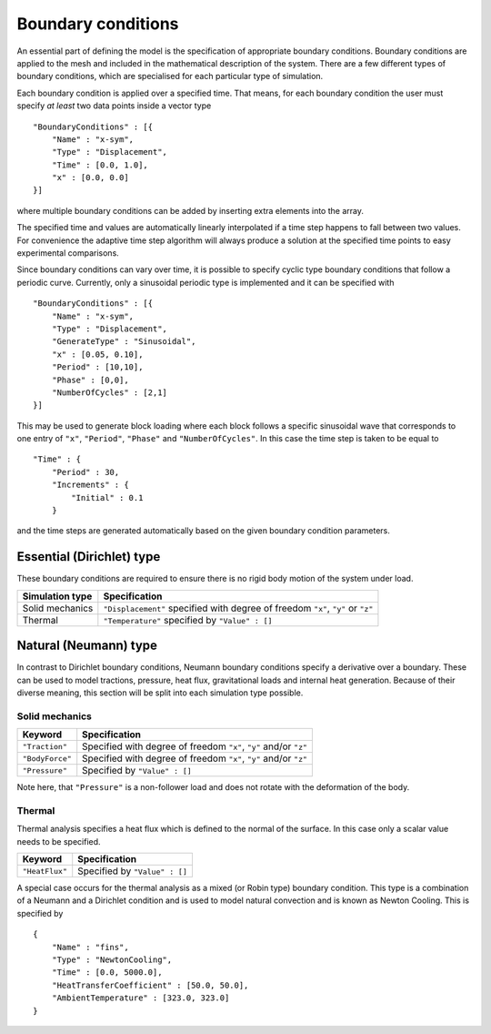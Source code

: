 *******************
Boundary conditions
*******************

An essential part of defining the model is the specification of appropriate boundary conditions.  Boundary conditions are applied to the mesh and included in the mathematical description of the system.  There are a few different types of boundary conditions, which are specialised for each particular type of simulation.

Each boundary condition is applied over a specified time.  That means, for each boundary condition the user must specify *at least* two data points inside a vector type ::

    "BoundaryConditions" : [{
        "Name" : "x-sym",
        "Type" : "Displacement",
        "Time" : [0.0, 1.0],
        "x" : [0.0, 0.0]
    }]

where multiple boundary conditions can be added by inserting extra elements into the array.

The specified time and values are automatically linearly interpolated if a time step happens to fall between two values.  For convenience the adaptive time step algorithm will always produce a solution at the specified time points to easy experimental comparisons.

Since boundary conditions can vary over time, it is possible to specify cyclic type boundary conditions that follow a periodic curve.  Currently, only a sinusoidal periodic type is implemented and it can be specified with ::

    "BoundaryConditions" : [{
        "Name" : "x-sym",
        "Type" : "Displacement",
        "GenerateType" : "Sinusoidal",
        "x" : [0.05, 0.10],
        "Period" : [10,10],
        "Phase" : [0,0],
        "NumberOfCycles" : [2,1]
    }]


This may be used to generate block loading where each block follows a specific sinusoidal wave that corresponds to one entry of ``"x"``, ``"Period"``, ``"Phase"`` and ``"NumberOfCycles"``. In this case the time step is taken to be equal to ::

    "Time" : {
        "Period" : 30,
        "Increments" : {
            "Initial" : 0.1
        }

and the time steps are generated automatically based on the given boundary condition parameters.


Essential (Dirichlet) type
==========================

These boundary conditions are required to ensure there is no rigid body motion of the system under load.

=============== ============================================
Simulation type Specification
=============== ============================================
Solid mechanics ``"Displacement"`` specified with degree of freedom ``"x"``, ``"y"`` or ``"z"``
Thermal         ``"Temperature"`` specified by ``"Value" : []``
=============== ============================================

Natural (Neumann) type
======================

In contrast to Dirichlet boundary conditions, Neumann boundary conditions specify a derivative over a boundary.  These can be used to model tractions, pressure, heat flux, gravitational loads and internal heat generation.  Because of their diverse meaning, this section will be split into each simulation type possible.

Solid mechanics
~~~~~~~~~~~~~~~

=============== ============================================
Keyword         Specification
=============== ============================================
``"Traction"``  Specified with degree of freedom ``"x"``, ``"y"`` and/or ``"z"``
``"BodyForce"`` Specified with degree of freedom ``"x"``, ``"y"`` and/or ``"z"``
``"Pressure"``  Specified by ``"Value" : []``
=============== ============================================

Note here, that ``"Pressure"`` is a non-follower load and does not rotate with the deformation of the body.

Thermal
~~~~~~~

Thermal analysis specifies a heat flux which is defined to the normal of the surface.  In this case only a scalar value needs to be specified.

=============== ============================================
Keyword         Specification
=============== ============================================
``"HeatFlux"``  Specified by ``"Value" : []``
=============== ============================================

A special case occurs for the thermal analysis as a mixed (or Robin type) boundary condition.  This type is a combination of a Neumann and a Dirichlet condition and is used to model natural convection and is known as Newton Cooling.  This is specified by ::

    {
        "Name" : "fins",
        "Type" : "NewtonCooling",
        "Time" : [0.0, 5000.0],
        "HeatTransferCoefficient" : [50.0, 50.0],
        "AmbientTemperature" : [323.0, 323.0]
    }
